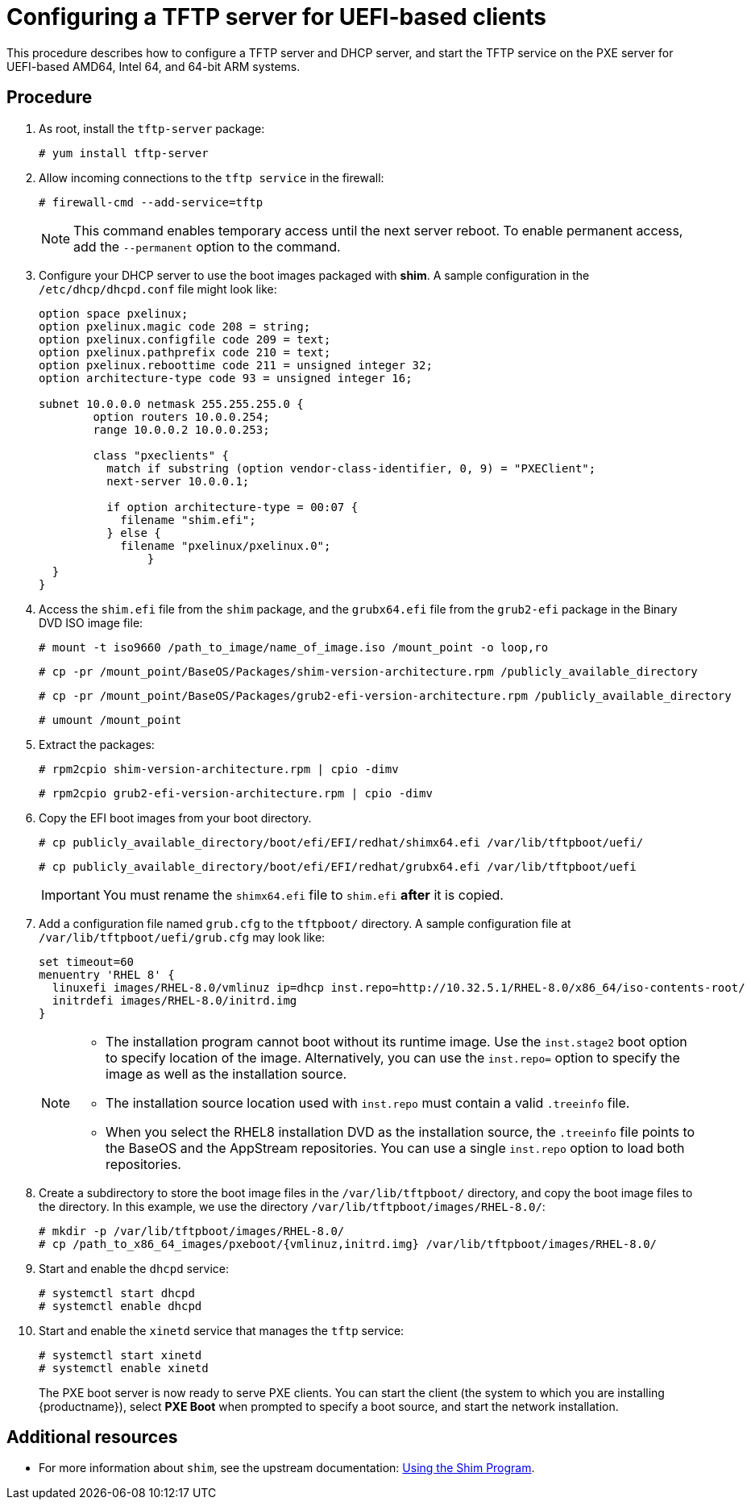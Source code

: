[id="configuring-a-tftp-server-for-uefi-based-clients_{context}"]
= Configuring a TFTP server for UEFI-based clients

This procedure describes how to configure a TFTP server and DHCP server, and start the TFTP service on the PXE server for UEFI-based AMD64, Intel 64, and 64-bit ARM systems.


[discrete]
== Procedure

. As root, install the `tftp-server` package:
+
[subs="macros"]
----
# yum install tftp-server
----

. Allow incoming connections to the `tftp service` in the firewall:
+
[subs="macros"]
----
# firewall-cmd --add-service=tftp
----
+
[NOTE]
====
This command enables temporary access until the next server reboot. To enable permanent access, add the `--permanent` option to the command.
====

. Configure your DHCP server to use the boot images packaged with *shim*. A sample configuration in the `/etc/dhcp/dhcpd.conf` file might look like:
+
[subs="quotes, macros, attributes"]
----
option space pxelinux;
option pxelinux.magic code 208 = string;
option pxelinux.configfile code 209 = text;
option pxelinux.pathprefix code 210 = text;
option pxelinux.reboottime code 211 = unsigned integer 32;
option architecture-type code 93 = unsigned integer 16;

subnet 10.0.0.0 netmask 255.255.255.0 {
	option routers 10.0.0.254;
	range 10.0.0.2 10.0.0.253;

	class "pxeclients" {
	  match if substring (option vendor-class-identifier, 0, 9) = "PXEClient";
	  next-server 10.0.0.1;

	  if option architecture-type = 00:07 {
	    filename "shim.efi";
	  } else {
	    filename "pxelinux/pxelinux.0";
		}
  }
}
----

. Access the `shim.efi` file from the `shim` package, and the `grubx64.efi` file from the `grub2-efi` package in the Binary DVD ISO image file:
+
[subs="macros"]
----
# mount -t iso9660 /path_to_image/name_of_image.iso /mount_point -o loop,ro
----
+
[subs="macros"]
----
# cp -pr /mount_point/BaseOS/Packages/shim-version-architecture.rpm /publicly_available_directory
----
+
[subs="macros"]
----
# cp -pr /mount_point/BaseOS/Packages/grub2-efi-version-architecture.rpm /publicly_available_directory
----
+
[subs="macros"]
----
# umount /mount_point
----

. Extract the packages:
+
[subs="macros"]
----
# rpm2cpio shim-version-architecture.rpm | cpio -dimv
----
+
[subs="macros"]
----
# rpm2cpio grub2-efi-version-architecture.rpm | cpio -dimv
----

. Copy the EFI boot images from your boot directory.
+
[subs="macros"]
----
# cp publicly_available_directory/boot/efi/EFI/redhat/shimx64.efi /var/lib/tftpboot/uefi/
----
+
[subs="macros"]
----
# cp publicly_available_directory/boot/efi/EFI/redhat/grubx64.efi /var/lib/tftpboot/uefi
----
+
[IMPORTANT]
====
You must rename the `shimx64.efi` file to `shim.efi` *after* it is copied.
====

. Add a configuration file named `grub.cfg` to the `tftpboot/` directory. A sample configuration file at `/var/lib/tftpboot/uefi/grub.cfg` may look like:
+
[subs="quotes, macros, attributes"]
----
set timeout=60
menuentry 'RHEL 8' {
  linuxefi images/RHEL-8.0/vmlinuz ip=dhcp inst.repo=http://10.32.5.1/RHEL-8.0/x86_64/iso-contents-root/
  initrdefi images/RHEL-8.0/initrd.img
}
----
+
[NOTE]
====
 * The installation program cannot boot without its runtime image. Use the `inst.stage2` boot option to specify location of the image. Alternatively, you can use the `inst.repo=` option to specify the image as well as the installation source.
 * The installation source location used with `inst.repo` must contain a valid `.treeinfo` file.
 * When you select the RHEL8 installation DVD as the installation source,  the `.treeinfo` file points to the BaseOS and the AppStream repositories. You can use a single `inst.repo` option to load both repositories.
====

. Create a subdirectory to store the boot image files in the `/var/lib/tftpboot/` directory, and copy the boot image files to the directory. In this example, we use the directory `/var/lib/tftpboot/images/RHEL-8.0/`:
+
[subs="macros"]
----
# mkdir -p /var/lib/tftpboot/images/RHEL-8.0/
# cp /path_to_x86_64_images/pxeboot/{vmlinuz,initrd.img} /var/lib/tftpboot/images/RHEL-8.0/
----

. Start and enable the `dhcpd` service:
+
[subs="macros"]
----
# systemctl start dhcpd
# systemctl enable dhcpd
----

. Start and enable the `xinetd` service that manages the `tftp` service:
+
[subs="macros"]
----
# systemctl start xinetd
# systemctl enable xinetd
----
+
The PXE boot server is now ready to serve PXE clients. You can start the client (the system to which you are installing {productname}), select *PXE Boot* when prompted to specify a boot source, and start the network installation.

[discrete]
== Additional resources

// To boot the client, see <XXX>
* For more information about `shim`, see the upstream documentation: link:https://www.rodsbooks.com/efi-bootloaders/secureboot.html#shim[Using the Shim Program].
